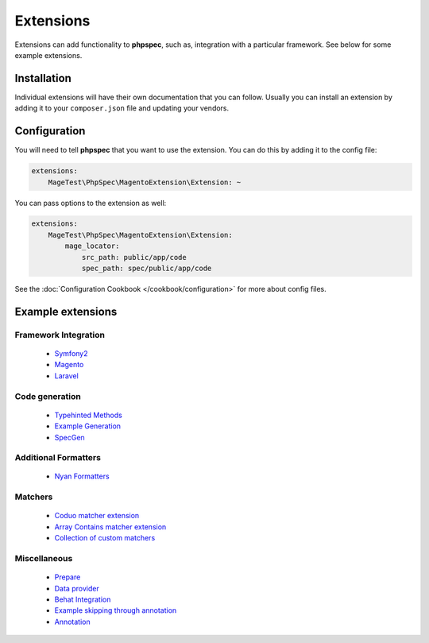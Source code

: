 Extensions
==========

Extensions can add functionality to **phpspec**, such as, integration with
a particular framework. See below for some example extensions.

Installation
------------

Individual extensions will have their own documentation that you can follow.
Usually you can install an extension by adding it to your ``composer.json``
file and updating your vendors.

Configuration
-------------

You will need to tell **phpspec** that you want to use the extension. You
can do this by adding it to the config file:

.. code-block:: yaml

    extensions:
        MageTest\PhpSpec\MagentoExtension\Extension: ~

You can pass options to the extension as well:

.. code-block:: yaml

    extensions:
        MageTest\PhpSpec\MagentoExtension\Extension:
            mage_locator:
                src_path: public/app/code
                spec_path: spec/public/app/code

See the :doc:`Configuration Cookbook </cookbook/configuration>` for more about config files.

Example extensions
------------------

Framework Integration
~~~~~~~~~~~~~~~~~~~~~

 * `Symfony2 <https://github.com/phpspec/Symfony2Extension>`_
 * `Magento <https://github.com/MageTest/MageSpec>`_
 * `Laravel <https://github.com/BenConstable/phpspec-laravel>`_

Code generation
~~~~~~~~~~~~~~~

 * `Typehinted Methods <https://github.com/ciaranmcnulty/phpspec-typehintedmethods>`_
 * `Example Generation <https://github.com/richardmiller/ExemplifyExtension>`_
 * `SpecGen <https://github.com/memio/spec-gen>`_

Additional Formatters
~~~~~~~~~~~~~~~~~~~~~

 * `Nyan Formatters <https://github.com/phpspec/nyan-formatters>`_

Matchers
~~~~~~~~

 * `Coduo matcher extension <https://github.com/coduo/phpspec-matcher-extension>`_
 * `Array Contains matcher extension <https://github.com/jameshalsall/phpspec-array-contains-matchers>`_
 * `Collection of custom matchers <https://github.com/karriereat/phpspec-matchers>`_

Miscellaneous
~~~~~~~~~~~~~

 * `Prepare <https://github.com/coduo/phpspec-prepare-extension>`_
 * `Data provider <https://github.com/coduo/phpspec-data-provider-extension>`_
 * `Behat Integration <https://github.com/richardmiller/BehatSpec>`_
 * `Example skipping through annotation <https://github.com/akeneo/PhpSpecSkipExampleExtension>`_
 * `Annotation <https://github.com/drupol/phpspec-annotation>`_

